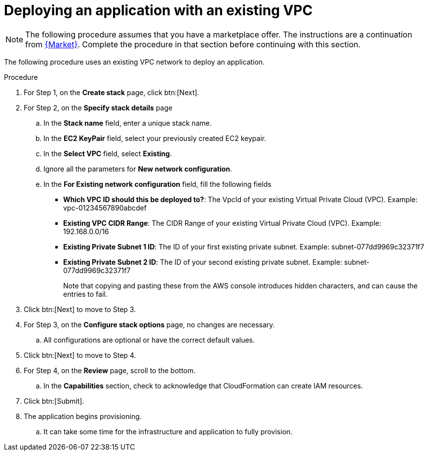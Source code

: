 [id="proc-aws-deploy-existing-vpc"]

= Deploying an application with an existing VPC

[NOTE]
====
The following procedure assumes that you have a marketplace offer. 
The instructions are a continuation from xref:proc-aws-marketplace[{Market}].
Complete the procedure in that section before continuing with this section.
====

The following procedure uses an existing VPC network to deploy an application.

.Procedure
. For Step 1, on the *Create stack* page, click btn:[Next].
. For Step 2, on the *Specify stack details* page
.. In the *Stack name* field, enter a unique stack name.
.. In the *EC2 KeyPair* field, select your previously created EC2 keypair.
.. In the *Select VPC* field, select *Existing*.
.. Ignore all the parameters for *New network configuration*.
.. In the *For Existing network configuration* field, fill the following fields
** *Which VPC ID should this be deployed to?*: The VpcId of your existing Virtual Private Cloud (VPC). Example: vpc-01234567890abcdef
** *Existing VPC CIDR Range*: The CIDR Range of your existing Virtual Private Cloud (VPC). Example: 192.168.0.0/16
** *Existing Private Subnet 1 ID*: The ID of your first existing private subnet. Example: subnet-077dd9969c32371f7
** *Existing Private Subnet 2 ID*: The ID of your second existing private subnet. Example: subnet-077dd9969c32371f7
+
Note that copying and pasting these from the AWS console introduces hidden characters, and can cause the entries to fail.
+
. Click btn:[Next] to move to Step 3.
. For Step 3, on the *Configure stack options* page, no changes are necessary.
.. All configurations are optional or have the correct default values.
. Click btn:[Next] to move to Step 4.
. For Step 4, on the *Review* page, scroll to the bottom. 
.. In the *Capabilities* section, check to acknowledge that CloudFormation can create IAM resources.
. Click btn:[Submit].
. The application begins provisioning.
.. It can take some time for the infrastructure and application to fully provision.
